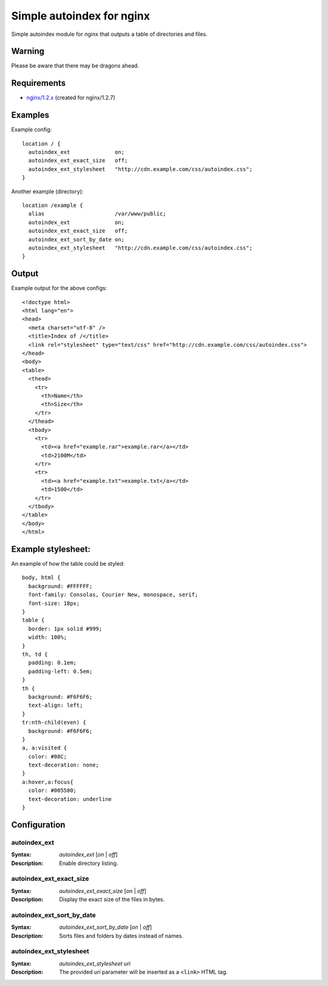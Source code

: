 ==========================
Simple autoindex for nginx
==========================
Simple autoindex module for nginx that outputs a table of directories and files.

Warning
=======
Please be aware that there may be dragons ahead.

Requirements
============
* `nginx/1.2.x <http://nginx.org/>`__ (created for nginx/1.2.7)

Examples
========
Example config::

  location / {
    autoindex_ext              on;
    autoindex_ext_exact_size   off;
    autoindex_ext_stylesheet   "http://cdn.example.com/css/autoindex.css";
  }

Another example (directory)::

  location /example {
    alias                      /var/www/public;
    autoindex_ext              on;
    autoindex_ext_exact_size   off;
    autoindex_ext_sort_by_date on;
    autoindex_ext_stylesheet   "http://cdn.example.com/css/autoindex.css";
  }

Output
======
Example output for the above configs::

  <!doctype html>
  <html lang="en">
  <head>
    <meta charset="utf-8" />
    <title>Index of /</title>
    <link rel="stylesheet" type="text/css" href="http://cdn.example.com/css/autoindex.css">
  </head>
  <body>
  <table>
    <thead>
      <tr>
        <th>Name</th>
        <th>Size</th>
      </tr>
    </thead>
    <tbody>
      <tr>
        <td><a href="example.rar">example.rar</a></td>
        <td>2100M</td>
      </tr>
      <tr>
        <td><a href="example.txt">example.txt</a></td>
        <td>1500</td>
      </tr>
    </tbody>
  </table>
  </body>
  </html>

Example stylesheet:
===================
An example of how the table could be styled::

  body, html {
    background: #FFFFFF;
    font-family: Consolas, Courier New, monospace, serif;
    font-size: 18px;
  }
  table {
    border: 1px solid #999;
    width: 100%;
  }
  th, td {
    padding: 0.1em;
    padding-left: 0.5em;
  }
  th {
    background: #F6F6F6;
    text-align: left;
  }
  tr:nth-child(even) {
    background: #F6F6F6;
  }
  a, a:visited {
    color: #08C;
    text-decoration: none;
  }
  a:hover,a:focus{
    color: #005580;
    text-decoration: underline
  }

Configuration
=============
autoindex_ext
~~~~~~~~~~~~~
:Syntax: *autoindex_ext* [*on* | *off*]
:Description:
  Enable directory listing.

autoindex_ext_exact_size
~~~~~~~~~~~~~~~~~~~~~~~~
:Syntax: *autoindex_ext_exact_size* [*on* | *off*]
:Description:
  Display the exact size of the files in bytes.

autoindex_ext_sort_by_date
~~~~~~~~~~~~~~~~~~~~~~~~
:Syntax: *autoindex_ext_sort_by_date* [*on* | *off*]
:Description:
  Sorts files and folders by dates instead of names.

autoindex_ext_stylesheet
~~~~~~~~~~~~~~~~~~~~~~~~
:Syntax: *autoindex_ext_stylesheet uri*
:Description:
  The provided *uri* parameter will be inserted as a ``<link>`` HTML tag.
